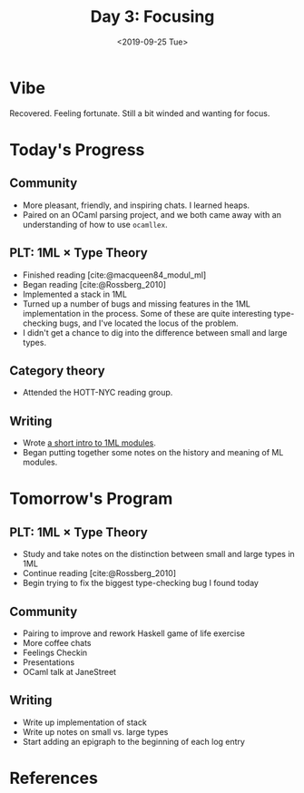 #+TITLE: Day 3: Focusing
#+DATE: <2019-09-25 Tue>

* Vibe
Recovered. Feeling fortunate. Still a bit winded and wanting for focus.

* Today's Progress

** Community
- More pleasant, friendly, and inspiring chats. I learned heaps.
- Paired on an OCaml parsing project, and we both came away with an
  understanding of how to use =ocamllex=.
** PLT: 1ML × Type Theory
- Finished reading [cite:@macqueen84_modul_ml]
- Began reading [cite:@Rossberg_2010]
- Implemented a stack in 1ML
- Turned up a number of bugs and missing features in the 1ML implementation in
  the process. Some of these are quite interesting type-checking bugs, and I've
  located the locus of the problem.
- I didn't get a chance to dig into the difference between small and large
  types.
** Category theory
- Attended the HOTT-NYC reading group.
** Writing
- Wrote [[file:../../themata/programming/notes-on-1ml.org::*Modules][a short intro to 1ML modules]].
- Began putting together some notes on the history and meaning of ML modules.

* Tomorrow's Program

** PLT: 1ML × Type Theory
- Study and take notes on the distinction between small and large types in 1ML
- Continue reading [cite:@Rossberg_2010]
- Begin trying to fix the biggest type-checking bug I found today
** Community
- Pairing to improve and rework Haskell game of life exercise
- More coffee chats
- Feelings Checkin
- Presentations
- OCaml talk at JaneStreet
** Writing
- Write up implementation of stack
- Write up notes on small vs. large types
- Start adding an epigraph to the beginning of each log entry

* References

#+PRINT_BIBLIOGRAPHY:
